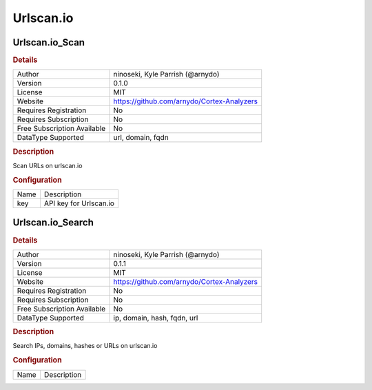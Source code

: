 Urlscan.io
==========

Urlscan.io_Scan
---------------

.. rubric:: Details

===========================  ==========================================
Author                       ninoseki, Kyle Parrish (@arnydo)
Version                      0.1.0
License                      MIT
Website                      https://github.com/arnydo/Cortex-Analyzers
Requires Registration        No
Requires Subscription        No
Free Subscription Available  No
DataType Supported           url, domain, fqdn
===========================  ==========================================

.. rubric:: Description

Scan URLs on urlscan.io

.. rubric:: Configuration

====  ======================
Name  Description
key   API key for Urlscan.io
====  ======================


Urlscan.io_Search
-----------------

.. rubric:: Details

===========================  ==========================================
Author                       ninoseki, Kyle Parrish (@arnydo)
Version                      0.1.1
License                      MIT
Website                      https://github.com/arnydo/Cortex-Analyzers
Requires Registration        No
Requires Subscription        No
Free Subscription Available  No
DataType Supported           ip, domain, hash, fqdn, url
===========================  ==========================================

.. rubric:: Description

Search IPs, domains, hashes or URLs on urlscan.io

.. rubric:: Configuration

====  ===========
Name  Description
====  ===========

